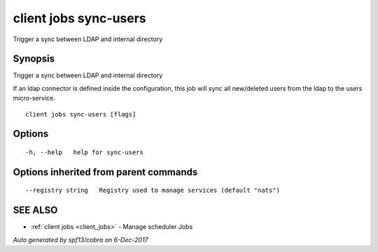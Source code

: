 .. _client_jobs_sync-users:

client jobs sync-users
----------------------

Trigger a sync between LDAP and internal directory

Synopsis
~~~~~~~~


Trigger a sync between LDAP and internal directory

If an ldap connector is defined inside the configuration, this job will sync all new/deleted users from the ldap to
the users micro-service.


::

  client jobs sync-users [flags]

Options
~~~~~~~

::

  -h, --help   help for sync-users

Options inherited from parent commands
~~~~~~~~~~~~~~~~~~~~~~~~~~~~~~~~~~~~~~

::

      --registry string   Registry used to manage services (default "nats")

SEE ALSO
~~~~~~~~

* :ref:`client jobs <client_jobs>` 	 - Manage scheduler Jobs

*Auto generated by spf13/cobra on 6-Dec-2017*
